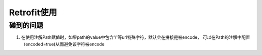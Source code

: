 Retrofit使用
^^^^^^^^^^^^^^^^^^^




碰到的问题
==========


1. 在使用注解Path赋值时，如果path的value中包含'/'等url特殊字符，默认会在拼接是被encode， 可以在Path的注解中配置（encoded=true)从而避免该字符被encode
